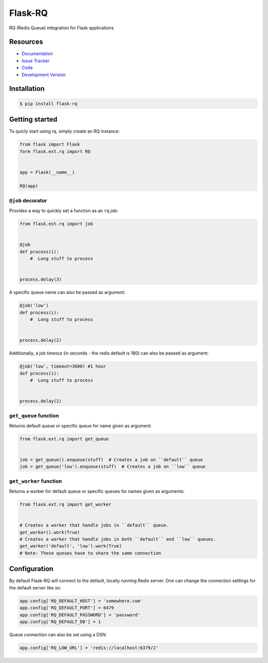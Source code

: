 Flask-RQ
========

.. image:: https://secure.travis-ci.org/mattupstate/flask-principal.png?branch=develop

RQ (Redis Queue) integration for Flask applications


Resources
---------

- `Documentation <http://packages.python.org/Flask-RQ/>`_
- `Issue Tracker <http://github.com/mattupstate/flask-rq/issues>`_
- `Code <http://github.com/mattupstate/flask-rq/>`_
- `Development Version
  <http://github.com/mattupstate/flask-rq/zipball/develop#egg=Flask-RQ-dev>`_


Installation
------------

.. code-block:: bash

    $ pip install flask-rq


Getting started
---------------

To quicly start using `rq`, simply create an RQ instance:

.. code-block:: python

    from flask import Flask
    form flask.ext.rq import RQ


    app = Flask(__name__)

    RQ(app)


``@job`` decorator
~~~~~~~~~~~~~~~~~~~

Provides a way to quickly set a function as an ``rq`` job:

.. code-block:: python

    from flask.ext.rq import job


    @job
    def process(i):
        #  Long stuff to process


    process.delay(3)


A specific queue name can also be passed as argument:

.. code-block:: python

    @job('low')
    def process(i):
        #  Long stuff to process


    process.delay(2)


Additionally, a job timeout (in seconds - the redis default is 180) can also be passed as argument:

.. code-block:: python

    @job('low', timeout=3600) #1 hour
    def process(i):
        #  Long stuff to process


    process.delay(2)



``get_queue`` function
~~~~~~~~~~~~~~~~~~~~~~

Returns default queue or specific queue for name given as argument:

.. code-block:: python

    from flask.ext.rq import get_queue


    job = get_queue().enqueue(stuff)  # Creates a job on ``default`` queue
    job = get_queue('low').enqueue(stuff)  # Creates a job on ``low`` queue


``get_worker`` function
~~~~~~~~~~~~~~~~~~~~~~~

Returns a worker for default queue or specific queues for names given as arguments:

.. code-block:: python

    from flask.ext.rq import get_worker


    # Creates a worker that handle jobs in ``default`` queue.
    get_worker().work(True)
    # Creates a worker that handle jobs in both ``default`` and ``low`` queues.
    get_worker('default', 'low').work(True)
    # Note: These queues have to share the same connection


Configuration
-------------

By default Flask-RQ will connect to the default, locally running
Redis server. One can change the connection settings for the default
server like so:

.. code-block:: python

    app.config['RQ_DEFAULT_HOST'] = 'somewhere.com'
    app.config['RQ_DEFAULT_PORT'] = 6479
    app.config['RQ_DEFAULT_PASSWORD'] = 'password'
    app.config['RQ_DEFAULT_DB'] = 1

Queue connection can also be set using a DSN:

.. code-block:: python

    app.config['RQ_LOW_URL'] = 'redis://localhost:6379/2'


